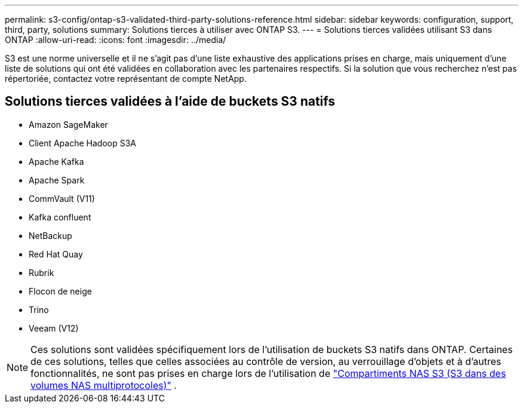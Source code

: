 ---
permalink: s3-config/ontap-s3-validated-third-party-solutions-reference.html 
sidebar: sidebar 
keywords: configuration, support, third, party, solutions 
summary: Solutions tierces à utiliser avec ONTAP S3. 
---
= Solutions tierces validées utilisant S3 dans ONTAP
:allow-uri-read: 
:icons: font
:imagesdir: ../media/


[role="lead"]
S3 est une norme universelle et il ne s'agit pas d'une liste exhaustive des applications prises en charge, mais uniquement d'une liste de solutions qui ont été validées en collaboration avec les partenaires respectifs. Si la solution que vous recherchez n'est pas répertoriée, contactez votre représentant de compte NetApp.



== Solutions tierces validées à l'aide de buckets S3 natifs

* Amazon SageMaker
* Client Apache Hadoop S3A
* Apache Kafka
* Apache Spark
* CommVault (V11)
* Kafka confluent
* NetBackup
* Red Hat Quay
* Rubrik
* Flocon de neige
* Trino
* Veeam (V12)



NOTE: Ces solutions sont validées spécifiquement lors de l'utilisation de buckets S3 natifs dans ONTAP. Certaines de ces solutions, telles que celles associées au contrôle de version, au verrouillage d'objets et à d'autres fonctionnalités, ne sont pas prises en charge lors de l'utilisation de link:../s3-multiprotocol/index.html["Compartiments NAS S3 (S3 dans des volumes NAS multiprotocoles)"] .
